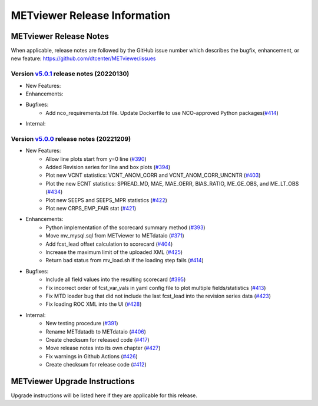*****************************
METviewer Release Information
*****************************

METviewer Release Notes
=======================

When applicable, release notes are followed by the GitHub issue number which
describes the bugfix, enhancement, or new feature:
https://github.com/dtcenter/METviewer/issues

Version `v5.0.1 <https://github.com/dtcenter/METviewer>`_ release notes (20220130)
----------------------------------------------------------------------------------
* New Features:
* Enhancements:
* Bugfixes:
   * Add nco_requirements.txt file. Update Dockerfile to use NCO-approved Python packages(`#414 <https://github.com/dtcenter/METviewer/issues/448>`_)
* Internal:


Version `v5.0.0 <https://github.com/dtcenter/METviewer>`_ release notes (20221209)
----------------------------------------------------------------------------------

* New Features:
   * Allow line plots start from y=0 line (`#390 <https://github.com/dtcenter/METviewer/issues/390>`_)
   * Added Revision series for line and box plots (`#394 <https://github.com/dtcenter/METviewer/issues/394>`_)
   * Plot new VCNT statistics: VCNT_ANOM_CORR and VCNT_ANOM_CORR_UNCNTR (`#403 <https://github.com/dtcenter/METviewer/issues/403>`_)
   * Plot the new ECNT statistics: SPREAD_MD, MAE, MAE_OERR, BIAS_RATIO, ME_GE_OBS, and ME_LT_OBS (`#434 <https://github.com/dtcenter/METviewer/issues/434>`_)
   * Plot new SEEPS and SEEPS_MPR statistics (`#422 <https://github.com/dtcenter/METviewer/issues/422>`_)
   * Plot new CRPS_EMP_FAIR stat (`#421 <https://github.com/dtcenter/METviewer/issues/421>`_)

* Enhancements:
    * Python implementation of the scorecard summary method (`#393 <https://github.com/dtcenter/METviewer/issues/393>`_)
    * Move mv_mysql.sql from METviewer to METdataio (`#371 <https://github.com/dtcenter/METviewer/issues/371>`_)
    * Add fcst_lead offset calculation to scorecard (`#404 <https://github.com/dtcenter/METviewer/issues/404>`_)
    * Increase the maximum limit of the uploaded XML (`#425 <https://github.com/dtcenter/METviewer/issues/425>`_)
    * Return bad status from mv_load.sh if the loading step fails (`#414 <https://github.com/dtcenter/METviewer/issues/414>`_)

* Bugfixes:
    * Include all field values into the resulting scorecard (`#395 <https://github.com/dtcenter/METviewer/issues/395>`_)
    * Fix incorrect order of fcst_var_vals in yaml config file to plot multiple fields/statistics (`#413 <https://github.com/dtcenter/METviewer/issues/413>`_)
    * Fix MTD loader bug that did not include the last fcst_lead into the revision series data (`#423 <https://github.com/dtcenter/METviewer/issues/423>`_)
    * Fix loading ROC XML into the UI (`#428 <https://github.com/dtcenter/METviewer/issues/428>`_)

* Internal:
    * New testing procedure (`#391 <https://github.com/dtcenter/METviewer/issues/391>`_)
    * Rename METdatadb to METdataio (`#406 <https://github.com/dtcenter/METviewer/issues/406>`_)
    * Create checksum for released code (`#417 <https://github.com/dtcenter/METviewer/issues/415>`_)
    * Move release notes into its own chapter (`#427 <https://github.com/dtcenter/METviewer/issues/427>`_)
    * Fix warnings in Github Actions (`#426 <https://github.com/dtcenter/METviewer/issues/426>`_)
    * Create checksum for release code (`#412 <https://github.com/dtcenter/METviewer/issues/412>`_)



METviewer Upgrade Instructions
==============================

Upgrade instructions will be listed here if they are
applicable for this release.
